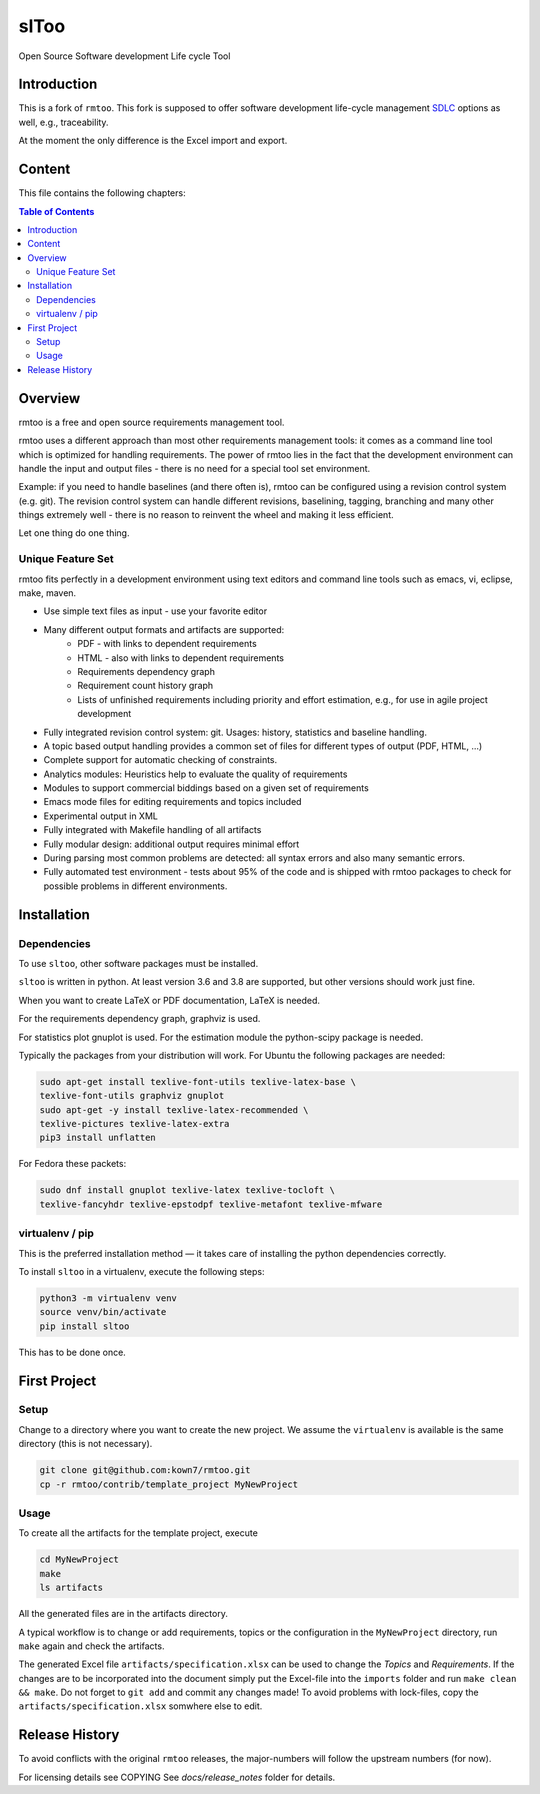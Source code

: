 ..
  (c) 2010-2012,2017,2020 by flonatel GmbH & Co. KG / Andreas Florath
  
  SPDX-License-Identifier: GPL-3.0-or-later

  This file is part of rmtoo.
  
  rmtoo is free software: you can redistribute it and/or modify
  it under the terms of the GNU General Public License as published by
  the Free Software Foundation, either version 3 of the License, or
  (at your option) any later version.
  
  rmtoo is distributed in the hope that it will be useful,
  but WITHOUT ANY WARRANTY; without even the implied warranty of
  MERCHANTABILITY or FITNESS FOR A PARTICULAR PURPOSE.  See the
  GNU General Public License for more details.
  
  You should have received a copy of the GNU General Public License
  along with rmtoo.  If not, see <https://www.gnu.org/licenses/>.


slToo
+++++

Open Source Software development Life cycle Tool

.. image:: https://img.shields.io/github/release/kown7/sltoo.svg
    :target: https://github.com/kown7/sltoo/releases
.. image:: https://github.com/kown7/rmtoo/workflows/build/badge.svg?branch=master
    :target: https://github.com/kown7/rmtoo/actions?query=workflow%3Abuild
.. image:: https://img.shields.io/badge/License-GPL%20v3-blue.svg
    :target: http://www.gnu.org/licenses/gpl-3.0
.. image:: https://img.shields.io/codecov/c/github/codecov/example-python.svg
    :target: https://codecov.io/gh/kown7/rmtoo
.. image:: https://img.shields.io/pypi/v/sltoo.svg
    :target: https://pypi.python.org/pypi/sltoo

.. COMMENT pypi stats are not working
.. COMMENT .. image:: https://img.shields.io/pypi/dm/sltoo.svg
.. COMMENT    :target: https://pypi.python.org/pypi/sltoo

Introduction
============

This is a fork of ``rmtoo``. This fork is supposed to offer
software development life-cycle management SDLC_ options as well, e.g.,
traceability.

At the moment the only difference is the Excel import and export.

.. _SDLC: https://en.wikipedia.org/wiki/Software_development_process

Content
=======

This file contains the following chapters:

.. contents:: Table of Contents


Overview
========

rmtoo is a free and open source requirements management tool.

rmtoo uses a different approach than most other requirements
management tools: it comes as a command line tool which is optimized
for handling requirements. The power of rmtoo lies in the fact that
the development environment can handle the input and output files -
there is no need for a special tool set environment.

Example: if you need to handle baselines (and there often is), rmtoo
can be configured using a revision control system (e.g. git). The
revision control system can handle different revisions, baselining,
tagging, branching and many other things extremely well - there is no
reason to reinvent the wheel and making it less efficient.

Let one thing do one thing.


Unique Feature Set
------------------

rmtoo fits perfectly in a development environment using text editors
and command line tools such as emacs, vi, eclipse, make, maven.

* Use simple text files as input - use your favorite editor
* Many different output formats and artifacts are supported:
    * PDF - with links to dependent requirements
    * HTML - also with links to dependent requirements
    * Requirements dependency graph
    * Requirement count history graph
    * Lists of unfinished requirements including priority and effort
      estimation, e.g., for use in agile project development
* Fully integrated revision control system: git. Usages: history,
  statistics and baseline handling.
* A topic based output handling provides a common set of files for
  different types of output (PDF, HTML, ...)
* Complete support for automatic checking of constraints.
* Analytics modules: Heuristics help to evaluate the quality of
  requirements
* Modules to support commercial biddings based on a given set of
  requirements
* Emacs mode files for editing requirements and topics included
* Experimental output in XML
* Fully integrated with Makefile handling of all artifacts
* Fully modular design: additional output requires minimal effort
* During parsing most common problems are detected: all syntax errors
  and also many semantic errors.
* Fully automated test environment - tests about 95% of the code and
  is shipped with rmtoo packages to check for possible problems in
  different environments.


Installation
============

Dependencies
------------

To use ``sltoo``, other software packages must be installed.

``sltoo`` is written in python.  At least version 3.6 and 3.8 are supported,
but other versions should work just fine.

When you want to create LaTeX or PDF documentation, LaTeX is needed.

For the requirements dependency graph, graphviz is used.

For statistics plot gnuplot is used.  For the estimation module the
python-scipy package is needed.

Typically the packages from your distribution will work. For Ubuntu the
following packages are needed:

.. code::

    sudo apt-get install texlive-font-utils texlive-latex-base \
    texlive-font-utils graphviz gnuplot
    sudo apt-get -y install texlive-latex-recommended \
    texlive-pictures texlive-latex-extra
    pip3 install unflatten

For Fedora these packets:

.. code::

    sudo dnf install gnuplot texlive-latex texlive-tocloft \
    texlive-fancyhdr texlive-epstodpf texlive-metafont texlive-mfware


virtualenv / pip
----------------

This is the preferred installation method — it takes care of installing the
python dependencies correctly.

To install ``sltoo`` in a virtualenv, execute the following steps:

.. code::

   python3 -m virtualenv venv
   source venv/bin/activate
   pip install sltoo

This has to be done once.


First Project
=============

Setup
-----

Change to a directory where you want to create the new project. We assume the
``virtualenv`` is available is the same directory (this is not necessary).

.. code::

   git clone git@github.com:kown7/rmtoo.git
   cp -r rmtoo/contrib/template_project MyNewProject


Usage
-----

To create all the artifacts for the template project, execute

.. code::

   cd MyNewProject
   make
   ls artifacts

All the generated files are in the artifacts directory.

A typical workflow is to change or add requirements, topics or the
configuration in the ``MyNewProject`` directory, run ``make`` again
and check the artifacts.

The generated Excel file ``artifacts/specification.xlsx`` can be used to
change the *Topics* and *Requirements*. If the changes are to be incorporated
into the document simply put the Excel-file into the ``imports`` folder and
run ``make clean && make``. Do not forget to ``git add`` and commit any
changes made! To avoid problems with lock-files, copy the
``artifacts/specification.xlsx`` somwhere else to edit.


Release History
===============

To avoid conflicts with the original ``rmtoo`` releases, the major-numbers
will follow the upstream numbers (for now).

For licensing details see COPYING
See `docs/release_notes` folder for details.
